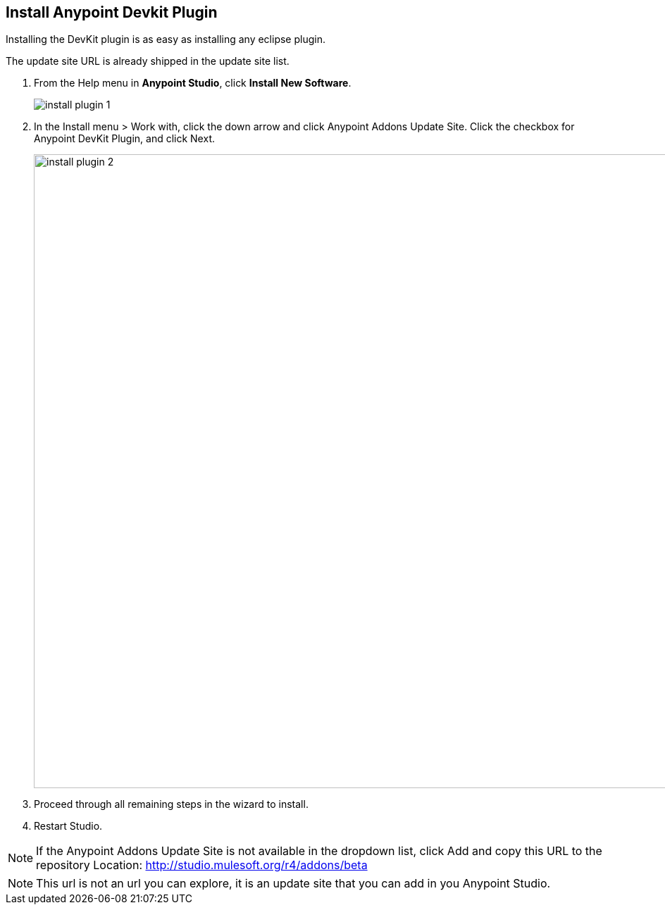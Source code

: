 == Install Anypoint Devkit Plugin

Installing the DevKit plugin is as easy as installing any eclipse plugin.

The update site URL is already shipped in the update site list.

1. From the Help menu in *Anypoint Studio*, click *Install New Software*.
+
image::install-plugin-1.png[]

2. In the Install menu > Work with, click the down arrow and click Anypoint Addons Update Site. Click the checkbox for Anypoint DevKit Plugin, and click Next.
+
image::install-plugin-2.png[width="900"]

3. Proceed through all remaining steps in the wizard to install.

4. Restart Studio.

NOTE: If the Anypoint Addons Update Site is not available in the dropdown list, click Add and copy this URL to the repository Location: http://studio.mulesoft.org/r4/addons/beta

NOTE: This url is not an url you can explore, it is an update site that you can add in you Anypoint Studio.